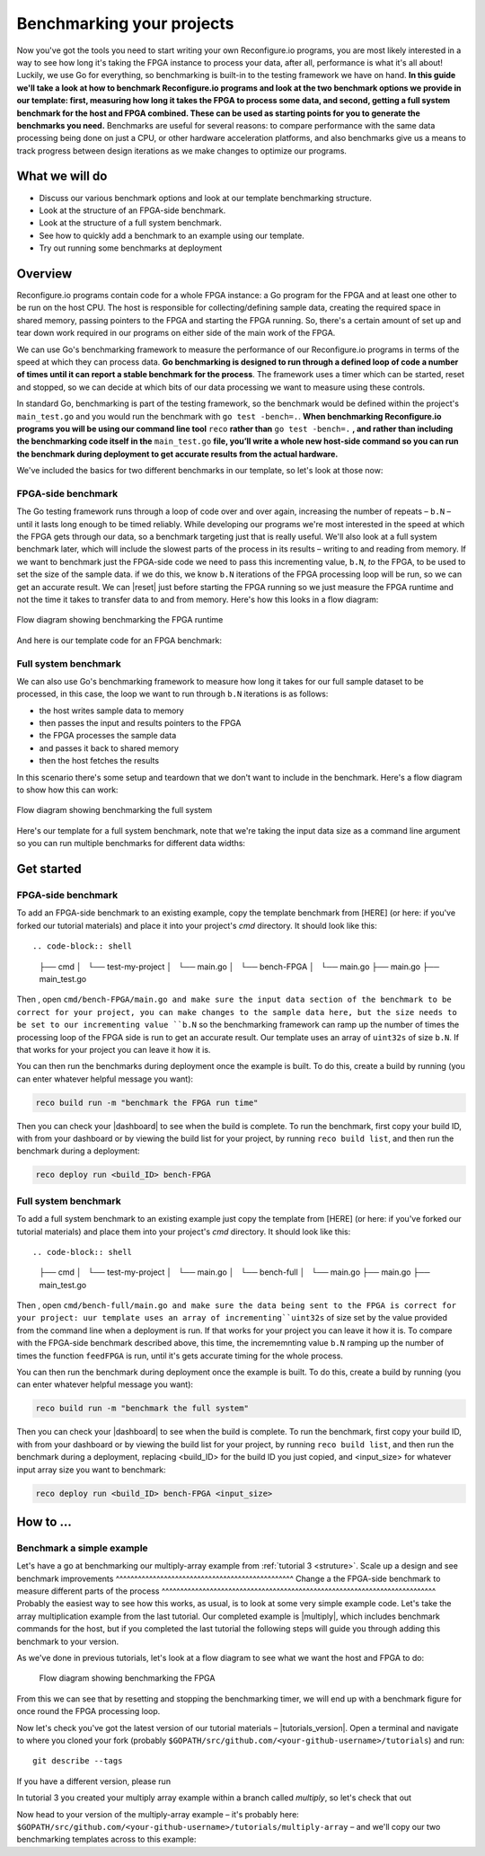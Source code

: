Benchmarking your projects
======================================================
Now you've got the tools you need to start writing your own Reconfigure.io programs, you are most likely interested in a way to see how long it's taking the FPGA instance to process your data, after all, performance is what it's all about! Luckily, we use Go for everything, so benchmarking is built-in to the testing framework we have on hand. **In this guide we'll take a look at how to benchmark Reconfigure.io programs and look at the two benchmark options we provide in our template: first, measuring how long it takes the FPGA to process some data, and second, getting a full system benchmark for the host and FPGA combined. These can be used as starting points for you to generate the benchmarks you need.** Benchmarks are useful for several reasons: to compare performance with the same data processing being done on just a CPU, or other hardware acceleration platforms, and also benchmarks give us a means to track progress between design iterations as we make changes to optimize our programs.

What we will do
----------------
* Discuss our various benchmark options and look at our template benchmarking structure.
* Look at the structure of an FPGA-side benchmark.
* Look at the structure of a full system benchmark.
* See how to quickly add a benchmark to an example using our template.
* Try out running some benchmarks at deployment

Overview
------------------------
Reconfigure.io programs contain code for a whole FPGA instance: a Go program for the FPGA and at least one other to be run on the host CPU. The host is responsible for collecting/defining sample data, creating the required space in shared memory, passing pointers to the FPGA and starting the FPGA running. So, there's a certain amount of set up and tear down work required in our programs on either side of the main work of the FPGA.

We can use Go's benchmarking framework to measure the performance of our Reconfigure.io programs in terms of the speed at which they can process data. **Go benchmarking is designed to run through a defined loop of code a number of times until it can report a stable benchmark for the process**. The framework uses a timer which can be started, reset and stopped, so we can decide at which bits of our data processing we want to measure using these controls.

In standard Go, benchmarking is part of the testing framework, so the benchmark would be defined within the project's ``main_test.go`` and you would run the benchmark with ``go test -bench=.``. **When benchmarking Reconfigure.io programs you will be using our command line tool** ``reco`` **rather than** ``go test -bench=.`` **, and rather than including the benchmarking code itself in the** ``main_test.go`` **file, you’ll write a whole new host-side command so you can run the benchmark during deployment to get accurate results from the actual hardware.**

We've included the basics for two different benchmarks in our template, so let's look at those now:

FPGA-side benchmark
^^^^^^^^^^^^^^^^^^^
The Go testing framework runs through a loop of code over and over again, increasing the number of repeats – ``b.N`` – until it lasts long enough to be timed reliably. While developing our programs we're most interested in the speed at which the FPGA gets through our data, so a benchmark targeting just that is really useful. We'll also look at a full system benchmark later, which will include the slowest parts of the process in its results – writing to and reading from memory. If we want to benchmark just the FPGA-side code we need to pass this incrementing value, ``b.N``, *to* the FPGA, to be used to set the size of the sample data. if we do this, we know ``b.N`` iterations of the FPGA processing loop will be run, so we can get an accurate result. We can |reset| just before starting the FPGA running so we just measure the FPGA runtime and not the time it takes to transfer data to and from memory. Here's how this looks in a flow diagram:

.. figure:: images/BenchmarkTemplate_FPGA.svg
  :align: center
  :width: 90%

  Flow diagram showing benchmarking the FPGA runtime

And here is our template code for an FPGA benchmark:

.. code-block:: Go
  :linenos:
  package main

  import (
  "encoding/binary"
  "fmt"
  "testing"

  "github.com/ReconfigureIO/sdaccel/xcl"
  )

  func BenchmarkKernel(world xcl.World, b *testing.B) {
    // Get our program
    program := world.Import("kernel_test")
    defer program.Release()

    // Get our kernel
    krnl := program.GetKernel("reconfigure_io_sdaccel_builder_stub_0_1")
    defer krnl.Release()

    // We need to create an input the size of B.N, so that the kernel
    // iterates B.N times
    input := make([]uint32, b.N)

    // create some sample input data, as an example here we're just filling the
    // input variable with incrementing uint32s
    for i, _ := range input {
     input[i] = uint32(i)
    }

    // Create input buffer
    inputBuff := world.Malloc(xcl.ReadOnly, uint(binary.Size(input)))
    defer inputBuff.Free()

    // Create variable and buffer for the result from the FPGA, in this template
    // we're assuming the result is the same size as the input
    result := make([]byte, b.N)
    outputBuff := world.Malloc(xcl.ReadWrite, uint(binary.Size(result)))
    defer outputBuff.Free()

    // Write input buffer
    binary.Write(inputBuff.Writer(), binary.LittleEndian, &input)

    // Set arguments – input buffer, output buffer and data length
    krnl.SetMemoryArg(0, inputBuff)
    krnl.SetMemoryArg(1, outputBuff)
    krnl.SetArg(2, uint32(len(input)))

    // Reset the timer so that we only benchmark the runtime of the FPGA
    b.ResetTimer()
    krnl.Run(1, 1, 1)
  }

  func main() {
    // Create the world
    world := xcl.NewWorld()
    defer world.Release()

    // Create a function that the benchmarking machinery can call
    f := func(b *testing.B) {
     BenchmarkKernel(world, b)
    }

    // Benchmark it
    result := testing.Benchmark(f)

    // Print the benchmark result
    fmt.Printf("%s\n", result.String())
  }

Full system benchmark
^^^^^^^^^^^^^^^^^^^^^
We can also use Go's benchmarking framework to measure how long it takes for our full sample dataset to be processed, in this case, the loop we want to run through ``b.N`` iterations is as follows:

* the host writes sample data to memory
* then passes the input and results pointers to the FPGA
* the FPGA processes the sample data
* and passes it back to shared memory
* then the host fetches the results

In this scenario there's some setup and teardown that we don't want to include in the benchmark. Here's a flow diagram to show how this can work:

.. figure:: images/BenchmarkTemplate.svg
  :align: center
  :width: 90%

  Flow diagram showing benchmarking the full system

Here's our template for a full system benchmark, note that we're taking the input data size as a command line argument so you can run multiple benchmarks for different data widths:

.. code-block:: Go
    :linenos:
    package main

    import (
    "encoding/binary"
    "fmt"
    "log"
    "os"
    "strconv"
    "testing"

    "github.com/ReconfigureIO/sdaccel/xcl"
    )

    func main() {
      // take the first command line argument and use as the data size for the benchmark
      input := os.Args[1]

      // convert the string argument to an int
      nInputs, err := strconv.Atoi(input)
      if err != nil {
       // handle error
       fmt.Println(err)
       os.Exit(2)
      }

      // initialise a new state using our specified input size and warm up
      state := NewState(nInputs)
      defer state.Release()

      // run the benchmark
      log.Println()
      log.Println()
      log.Printf("Time taken to pass, process and collect an array of %v integers: \n", nInputs)
      log.Println()

      result := testing.Benchmark(state.Run)
      fmt.Println(result)
    }

    type State struct {
      // Everything that needs setting up - kernel, input buffer, output buffer, input var, result var.
      world      xcl.World
      program    *xcl.Program
      krnl       *xcl.Kernel
      inputBuff  *xcl.Memory
      outputBuff *xcl.Memory
      input      []uint32
      output     []uint32
    }

    func NewState(nInputs int) *State {
      w := xcl.NewWorld()          // variable for new World
      p := w.Import("kernel_test") // variable to import our kernel
      size := uint(nInputs) * 4    // number of bytes needed to hold the input and output data

      s := &State{
       world:      w,                                                      // allocate a new world for interacting with the FPGA
       program:    p,                                                      // Import the compiled code that will be loaded onto the FPGA (referred to here as a kernel)
       krnl:       p.GetKernel("reconfigure_io_sdaccel_builder_stub_0_1"), // Right now these two identifiers are hard coded as an output from the build process
       inputBuff:  w.Malloc(xcl.ReadOnly, size),                           // constructed an input buffer as a function of nInputs
       outputBuff: w.Malloc(xcl.ReadWrite, size),                          // In this example our output will be the same size as our input
       input:      make([]uint32, nInputs),                                // make a variable to store our input data
       output:     make([]uint32, nInputs),                                // make a variable to store our results data
      }

      // Seed the input array with incrementing values
      for i, _ := range s.input {
       s.input[i] = uint32(i)
      }

      //To avoid measuring warmup cost of the first few calls (especially in sim)
      const warmup = 2
      for i := 0; i < warmup; i++ {
       s.feedFPGA()
      }

      return s
    }

    // This function will calculate the benchmark, it will run repeatedly until it achieves a reliable result
    func (s *State) Run(b *testing.B) {
      for i := 0; i < b.N; i++ {
       s.feedFPGA()
      }
    }

    // This function frees up buffers and released the World an program used to interact with the FPGA
    func (s *State) Release() {
      s.inputBuff.Free()
      s.outputBuff.Free()
      s.program.Release()
      s.world.Release()
    }

    // This function writes our sample data to memory, tells the FPGA where it is, and where to put the result and starts the FPGA runnings
    func (s *State) feedFPGA() {
      // write input to memory
      binary.Write(s.inputBuff.Writer(), binary.LittleEndian, &s.input)

      s.krnl.SetMemoryArg(0, s.inputBuff)    // Send the location of the input data as the first argument
      s.krnl.SetMemoryArg(1, s.outputBuff)   // Send the location the FPGA should put the result as the second argument
      s.krnl.SetArg(2, uint32(len(s.input))) // Send the length of the input array as the third argument, so the FPGA knows what to expect

      // start the FPGA running
      s.krnl.Run(1, 1, 1)

      // Read the results into our output variable
      binary.Read(s.outputBuff.Reader(), binary.LittleEndian, &s.output)

      log.Printf("Input: %v ", s.input)
      log.Printf("Output: %v ", s.output)
    }

Get started
-----------
FPGA-side benchmark
^^^^^^^^^^^^^^^^^^^
To add an FPGA-side benchmark to an existing example, copy the template benchmark from [HERE] (or here: if you've forked our tutorial materials) and place it into your project's `cmd` directory. It should look like this::

.. code-block:: shell

    ├── cmd
    │   └── test-my-project
    │       └── main.go
    │   └── bench-FPGA
    │       └── main.go
    ├── main.go
    ├── main_test.go

Then , open ``cmd/bench-FPGA/main.go and make sure the input data section of the benchmark to be correct for your project, you can make changes to the sample data here, but the size needs to be set to our incrementing value ``b.N`` so the benchmarking framework can ramp up the number of times the processing loop of the FPGA side is run to get an accurate result. Our template uses an array of ``uint32s`` of size ``b.N``. If that works for your project you can leave it how it is.

You can then run the benchmarks during deployment once the example is built. To do this, create a build by running (you can enter whatever helpful message you want):

.. code-block:: shell

   reco build run -m "benchmark the FPGA run time"

Then you can check your |dashboard| to see when the build is complete. To run the benchmark, first copy your build ID, with from your dashboard or by viewing the build list for your project, by running ``reco build list``, and then run the benchmark during a deployment:

.. code-block:: shell

   reco deploy run <build_ID> bench-FPGA

.. admonition:: Benchmarks during simulation
   It is possible to run benchmark commands during a hardware simulation, but the results you will see will not give a good representation of how the program will perform on hardware.

.. todo::
   Add links to benchmark templates once they are released

Full system benchmark
^^^^^^^^^^^^^^^^^^^^^
To add a full system benchmark to an existing example just copy the template from [HERE] (or here: if you've forked our tutorial materials) and place them into your project's `cmd` directory. It should look like this::

.. code-block:: shell

    ├── cmd
    │   └── test-my-project
    │       └── main.go
    │   └── bench-full
    │       └── main.go
    ├── main.go
    ├── main_test.go

Then , open ``cmd/bench-full/main.go and make sure the data being sent to the FPGA is correct for your project: uur template uses an array of incrementing``uint32s`` of size set by the value provided from the command line when a deployment is run. If that works for your project you can leave it how it is. To compare with the FPGA-side benchmark described above, this time, the incrememnting value ``b.N`` ramping up the number of times the function ``feedFPGA`` is run, until it's gets accurate timing for the whole process.

You can then run the benchmark during deployment once the example is built. To do this, create a build by running (you can enter whatever helpful message you want):

.. code-block:: shell

   reco build run -m "benchmark the full system"

Then you can check your |dashboard| to see when the build is complete. To run the benchmark, first copy your build ID, with from your dashboard or by viewing the build list for your project, by running ``reco build list``, and then run the benchmark during a deployment, replacing <build_ID> for the build ID you just copied, and <input_size> for whatever input array size you want to benchmark:

.. code-block:: shell

   reco deploy run <build_ID> bench-FPGA <input_size>

.. admonition:: Benchmarks during simulation
   It is possible to run benchmark commands during a hardware simulation, but the results you will see will not give a good representation of how the program will perform on hardware.

.. todo::
   Add links to benchmark templates once they are released


How to ...
----------
Benchmark a simple example
^^^^^^^^^^^^^^^^^^^^^^^^^^
Let's have a go at benchmarking our multiply-array example from :ref:`tutorial 3 <struture>`.
Scale up a design and see benchmark improvements
^^^^^^^^^^^^^^^^^^^^^^^^^^^^^^^^^^^^^^^^^^^^^^^^
Change a the FPGA-side benchmark to measure different parts of the process
^^^^^^^^^^^^^^^^^^^^^^^^^^^^^^^^^^^^^^^^^^^^^^^^^^^^^^^^^^^^^^^^^^^^^^^^^^
Probably the easiest way to see how this works, as usual, is to look at some very simple example code. Let's take the array multiplication example from the last tutorial. Our completed example is |multiply|, which includes benchmark commands for the host, but if you completed the last tutorial the following steps will guide you through adding this benchmark to your version.

As we've done in previous tutorials, let's look at a flow diagram to see what we want the host and FPGA to do:

.. figure:: images/BenchmarkMultiply_FPGA.svg

   Flow diagram showing benchmarking the FPGA

From this we can see that by resetting and stopping the benchmarking timer, we will end up with a benchmark figure for once round the FPGA processing loop.

Now let's check you've got the latest version of our tutorial materials – |tutorials_version|. Open a terminal and navigate to where you cloned your fork (probably ``$GOPATH/src/github.com/<your-github-username>/tutorials``) and run::

    git describe --tags

If you have a different version, please run

.. subst-code-block::

    git fetch upstream
    git pull upstream master
    git checkout |tutorials_version|

In tutorial 3 you created your multiply array example within a branch called `multiply`, so let's check that out

.. subst-code-block::

    git checkout multiply

Now head to your version of the multiply-array example – it's probably here: ``$GOPATH/src/github.com/<your-github-username>/tutorials/multiply-array`` – and we'll copy our two benchmarking templates across to this example:

.. code-block: shell

   cd multiply-array/cmd
   cp -r template/cmd/bench

.. |multiply| raw:: html

   <a href="https://github.com/ReconfigureIO/tutorials/tree/master/multiply-array" target="_blank">here</a>

.. |reset| raw:: html

   <a href="https://golang.org/pkg/testing/#B.ResetTimer" target="_blank">reset the benchmarking timer</a>

.. |dashboard| raw:: html

   <a href="https://app.reconfigure.io/dashboard" target="_blank">dashboard</a>

